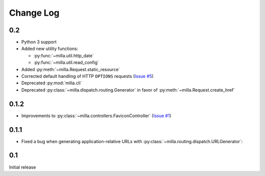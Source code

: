 ==========
Change Log
==========


0.2
===

* Python 3 support
* Added new utility functions:

  * :py:func:`~milla.util.http_date`
  * :py:func:`~milla.util.read_config`

* Added :py:meth:`~milla.Request.static_resource`
* Corrected default handling of HTTP ``OPTIONS`` requests (`Issue #5`_)
* Deprecated :py:mod:`milla.cli`
* Deprecated :py:class:`~milla.dispatch.routing.Generator` in favor of
  :py:meth:`~milla.Request.create_href`

0.1.2
=====

* Improvements to :py:class:`~milla.controllers.FaviconController` (`Issue
  #1`_)

0.1.1
=====

* Fixed a bug when generating application-relative URLs with
  :py:class:`~milla.routing.dispatch.URLGenerator`:

0.1
===

Initial release

.. _Issue #1: https://bitbucket.org/AdmiralNemo/milla/issue/1
.. _Issue #5: https://bitbucket.org/AdmiralNemo/milla/issue/5
